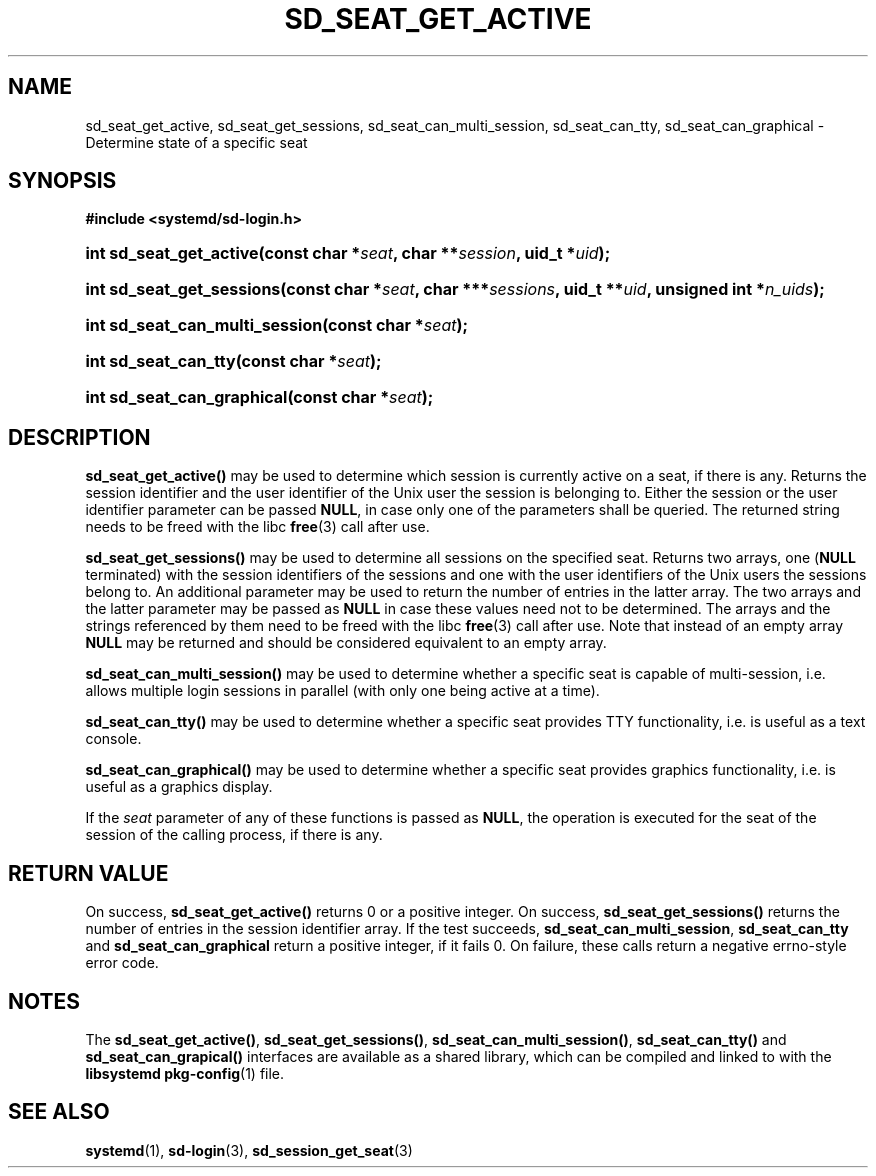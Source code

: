 '\" t
.TH "SD_SEAT_GET_ACTIVE" "3" "" "systemd 218" "sd_seat_get_active"
.\" -----------------------------------------------------------------
.\" * Define some portability stuff
.\" -----------------------------------------------------------------
.\" ~~~~~~~~~~~~~~~~~~~~~~~~~~~~~~~~~~~~~~~~~~~~~~~~~~~~~~~~~~~~~~~~~
.\" http://bugs.debian.org/507673
.\" http://lists.gnu.org/archive/html/groff/2009-02/msg00013.html
.\" ~~~~~~~~~~~~~~~~~~~~~~~~~~~~~~~~~~~~~~~~~~~~~~~~~~~~~~~~~~~~~~~~~
.ie \n(.g .ds Aq \(aq
.el       .ds Aq '
.\" -----------------------------------------------------------------
.\" * set default formatting
.\" -----------------------------------------------------------------
.\" disable hyphenation
.nh
.\" disable justification (adjust text to left margin only)
.ad l
.\" -----------------------------------------------------------------
.\" * MAIN CONTENT STARTS HERE *
.\" -----------------------------------------------------------------
.SH "NAME"
sd_seat_get_active, sd_seat_get_sessions, sd_seat_can_multi_session, sd_seat_can_tty, sd_seat_can_graphical \- Determine state of a specific seat
.SH "SYNOPSIS"
.sp
.ft B
.nf
#include <systemd/sd\-login\&.h>
.fi
.ft
.HP \w'int\ sd_seat_get_active('u
.BI "int sd_seat_get_active(const\ char\ *" "seat" ", char\ **" "session" ", uid_t\ *" "uid" ");"
.HP \w'int\ sd_seat_get_sessions('u
.BI "int sd_seat_get_sessions(const\ char\ *" "seat" ", char\ ***" "sessions" ", uid_t\ **" "uid" ", unsigned\ int\ *" "n_uids" ");"
.HP \w'int\ sd_seat_can_multi_session('u
.BI "int sd_seat_can_multi_session(const\ char\ *" "seat" ");"
.HP \w'int\ sd_seat_can_tty('u
.BI "int sd_seat_can_tty(const\ char\ *" "seat" ");"
.HP \w'int\ sd_seat_can_graphical('u
.BI "int sd_seat_can_graphical(const\ char\ *" "seat" ");"
.SH "DESCRIPTION"
.PP
\fBsd_seat_get_active()\fR
may be used to determine which session is currently active on a seat, if there is any\&. Returns the session identifier and the user identifier of the Unix user the session is belonging to\&. Either the session or the user identifier parameter can be passed
\fBNULL\fR, in case only one of the parameters shall be queried\&. The returned string needs to be freed with the libc
\fBfree\fR(3)
call after use\&.
.PP
\fBsd_seat_get_sessions()\fR
may be used to determine all sessions on the specified seat\&. Returns two arrays, one (\fBNULL\fR
terminated) with the session identifiers of the sessions and one with the user identifiers of the Unix users the sessions belong to\&. An additional parameter may be used to return the number of entries in the latter array\&. The two arrays and the latter parameter may be passed as
\fBNULL\fR
in case these values need not to be determined\&. The arrays and the strings referenced by them need to be freed with the libc
\fBfree\fR(3)
call after use\&. Note that instead of an empty array
\fBNULL\fR
may be returned and should be considered equivalent to an empty array\&.
.PP
\fBsd_seat_can_multi_session()\fR
may be used to determine whether a specific seat is capable of multi\-session, i\&.e\&. allows multiple login sessions in parallel (with only one being active at a time)\&.
.PP
\fBsd_seat_can_tty()\fR
may be used to determine whether a specific seat provides TTY functionality, i\&.e\&. is useful as a text console\&.
.PP
\fBsd_seat_can_graphical()\fR
may be used to determine whether a specific seat provides graphics functionality, i\&.e\&. is useful as a graphics display\&.
.PP
If the
\fIseat\fR
parameter of any of these functions is passed as
\fBNULL\fR, the operation is executed for the seat of the session of the calling process, if there is any\&.
.SH "RETURN VALUE"
.PP
On success,
\fBsd_seat_get_active()\fR
returns 0 or a positive integer\&. On success,
\fBsd_seat_get_sessions()\fR
returns the number of entries in the session identifier array\&. If the test succeeds,
\fBsd_seat_can_multi_session\fR,
\fBsd_seat_can_tty\fR
and
\fBsd_seat_can_graphical\fR
return a positive integer, if it fails 0\&. On failure, these calls return a negative errno\-style error code\&.
.SH "NOTES"
.PP
The
\fBsd_seat_get_active()\fR,
\fBsd_seat_get_sessions()\fR,
\fBsd_seat_can_multi_session()\fR,
\fBsd_seat_can_tty()\fR
and
\fBsd_seat_can_grapical()\fR
interfaces are available as a shared library, which can be compiled and linked to with the
\fBlibsystemd\fR\ \&\fBpkg-config\fR(1)
file\&.
.SH "SEE ALSO"
.PP
\fBsystemd\fR(1),
\fBsd-login\fR(3),
\fBsd_session_get_seat\fR(3)
